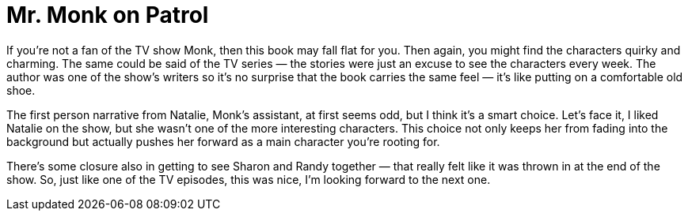 = Mr. Monk on Patrol

If you’re not a fan of the TV show Monk, then this book may fall flat for you. Then again, you might find the characters quirky and charming. The same could be said of the TV series — the stories were just an excuse to see the characters every week. The author was one of the show’s writers so it’s no surprise that the book carries the same feel — it’s like putting on a comfortable old shoe.

The first person narrative from Natalie, Monk’s assistant, at first seems odd, but I think it’s a smart choice. Let’s face it, I liked Natalie on the show, but she wasn’t one of the more interesting characters. This choice not only keeps her from fading into the background but actually pushes her forward as a main character you’re rooting for.

There’s some closure also in getting to see Sharon and Randy together — that really felt like it was thrown in at the end of the show. So, just like one of the TV episodes, this was nice, I’m looking forward to the next one.
